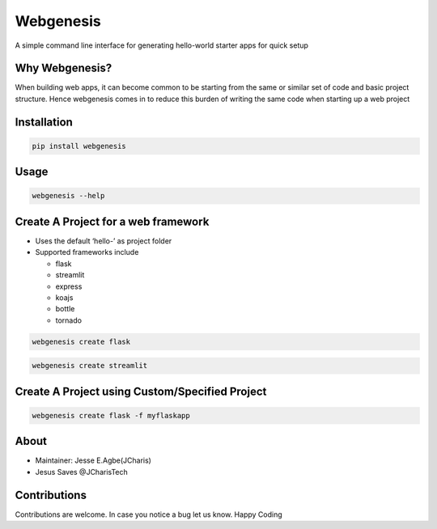 Webgenesis
==========

A simple command line interface for generating hello-world starter apps
for quick setup

Why Webgenesis?
---------------

When building web apps, it can become common to be starting from the
same or similar set of code and basic project structure. Hence
webgenesis comes in to reduce this burden of writing the same code when
starting up a web project

Installation
------------

.. code:: bash

   pip install webgenesis

Usage
-----

.. code:: bash

   webgenesis --help

Create A Project for a web framework
------------------------------------

-  Uses the default ‘hello-’ as project folder
-  Supported frameworks include

   -  flask
   -  streamlit
   -  express
   -  koajs
   -  bottle
   -  tornado

.. code:: bash

   webgenesis create flask

.. code:: bash

   webgenesis create streamlit

Create A Project using Custom/Specified Project
-----------------------------------------------

.. code:: bash

   webgenesis create flask -f myflaskapp

About
-----

-  Maintainer: Jesse E.Agbe(JCharis)
-  Jesus Saves @JCharisTech

Contributions
-------------

Contributions are welcome. In case you notice a bug let us know. Happy
Coding
